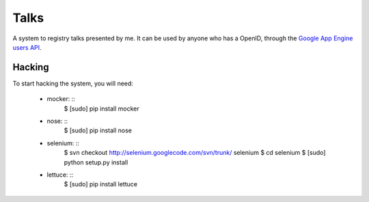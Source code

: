 Talks
=====

A system to registry talks presented by me. It can be used by anyone who has a OpenID, through the `Google App Engine users API <http://code.google.com/intl/en/appengine/docs/python/users/>`_.

Hacking
-------

To start hacking the system, you will need:

    * mocker: ::
        $ [sudo] pip install mocker

    * nose: ::
        $ [sudo] pip install nose

    * selenium: ::
        $ svn checkout http://selenium.googlecode.com/svn/trunk/ selenium
        $ cd selenium
        $ [sudo] python setup.py install

    * lettuce: ::
        $ [sudo] pip install lettuce

